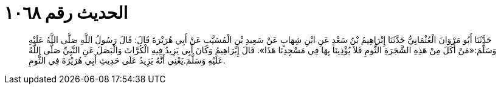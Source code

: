 
= الحديث رقم ١٠٦٨

[quote.hadith]
حَدَّثَنَا أَبُو مَرْوَانَ الْعُثْمَانِيُّ حَدَّثَنَا إِبْرَاهِيمُ بْنُ سَعْدٍ عَنِ ابْنِ شِهَابٍ عَنْ سَعِيدِ بْنِ الْمُسَيَّبِ عَنْ أَبِي هُرَيْرَةَ قَالَ: قَالَ رَسُولُ اللَّهِ صَلَّى اللَّهُ عَلَيْهِ وَسَلَّمَ:«مَنْ أَكَلَ مِنْ هَذِهِ الشَّجَرَةِ الثُّومِ فَلاَ يُؤْذِينَا بِهَا فِي مَسْجِدِنَا هَذَا». قَالَ إِبْرَاهِيمُ وَكَانَ أَبِي يَزِيدُ فِيهِ الْكُرَّاثَ وَالْبَصَلَ عَنِ النَّبِيِّ صَلَّى اللَّهُ عَلَيْهِ وَسَلَّمَ.يَعْنِي أَنَّهُ يَزِيدُ عَلَى حَدِيثِ أَبِي هُرَيْرَةَ فِي الثُّومِ.